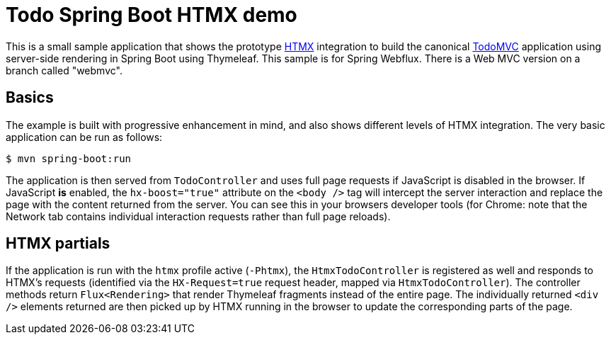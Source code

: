 = Todo Spring Boot HTMX demo

This is a small sample application that shows the prototype https://htmx.org[HTMX] integration to build the canonical https://todomvc.com[TodoMVC] application using server-side rendering in Spring Boot using Thymeleaf. This sample is for Spring Webflux. There is a Web MVC version on a branch called "webmvc".

== Basics

The example is built with progressive enhancement in mind, and also shows different levels of HTMX integration.
The very basic application can be run as follows:

[source]
----
$ mvn spring-boot:run
----

The application is then served from `TodoController` and uses full page requests if JavaScript is disabled in the browser.
If JavaScript *is* enabled, the `hx-boost="true"` attribute on the `<body />` tag will intercept the server interaction and replace the page with the content returned from the server.
You can see this in your browsers developer tools (for Chrome: note that the Network tab contains individual interaction requests rather than full page reloads).

== HTMX partials

If the application is run with the `htmx` profile active (`-Phtmx`), the `HtmxTodoController` is registered as well and responds to HTMX's requests (identified via the `HX-Request=true` request header, mapped via `HtmxTodoController`).
The controller methods return `Flux<Rendering>` that render Thymeleaf fragments instead of the entire page.
The individually returned `<div />` elements returned are then picked up by HTMX running in the browser to update the corresponding parts of the page.
